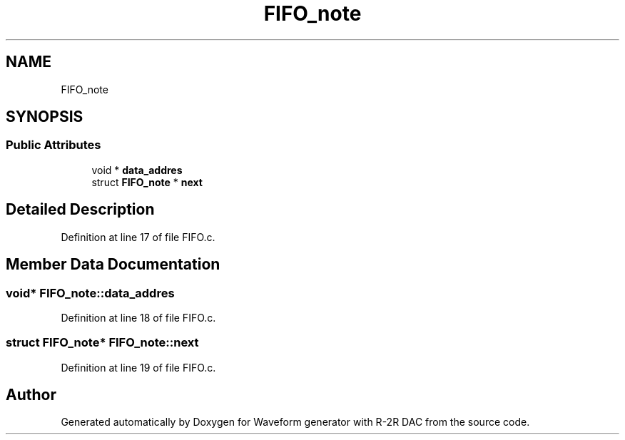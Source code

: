 .TH "FIFO_note" 3 "Tue Dec 15 2020" "Version v1.0" "Waveform generator with R-2R DAC" \" -*- nroff -*-
.ad l
.nh
.SH NAME
FIFO_note
.SH SYNOPSIS
.br
.PP
.SS "Public Attributes"

.in +1c
.ti -1c
.RI "void * \fBdata_addres\fP"
.br
.ti -1c
.RI "struct \fBFIFO_note\fP * \fBnext\fP"
.br
.in -1c
.SH "Detailed Description"
.PP 
Definition at line 17 of file FIFO\&.c\&.
.SH "Member Data Documentation"
.PP 
.SS "void* FIFO_note::data_addres"

.PP
Definition at line 18 of file FIFO\&.c\&.
.SS "struct \fBFIFO_note\fP* FIFO_note::next"

.PP
Definition at line 19 of file FIFO\&.c\&.

.SH "Author"
.PP 
Generated automatically by Doxygen for Waveform generator with R-2R DAC from the source code\&.
